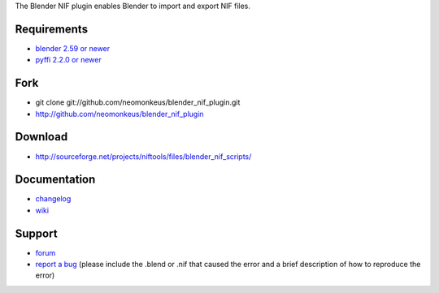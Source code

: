 The Blender NIF plugin enables Blender to import and export NIF files.

Requirements
------------

* `blender 2.59 or newer <http://www.blender.org/download/get-blender/>`_
* `pyffi 2.2.0 or newer <http://sourceforge.net/projects/pyffi/files/pyffi-py3k/>`_

Fork
----

* git clone git://github.com/neomonkeus/blender_nif_plugin.git
* http://github.com/neomonkeus/blender_nif_plugin

Download
--------

* http://sourceforge.net/projects/niftools/files/blender_nif_scripts/

Documentation
-------------

.. todo::

   Adds link to generated documentation.

* `changelog <http://github.com/neomonkeus/blender_nif_plugin/raw/master/CHANGELOG.rst>`_
* `wiki <http://niftools.sourceforge.net/wiki/Blender>`_

Support
-------

* `forum <http://niftools.sourceforge.net/forum>`_
* `report a bug <http://sourceforge.net/tracker/?group_id=149157>`_
  (please include the .blend or .nif that caused the error and a brief description
  of how to reproduce the error)
